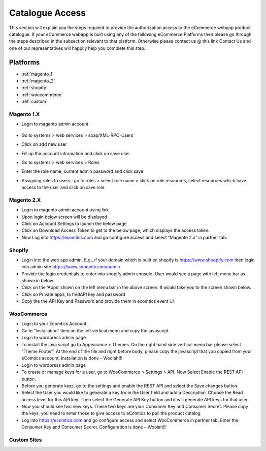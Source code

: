 Catalogue Access
=========================

This section will explain you the steps required to provide the authorization access to the eCommerce webapp product catalogue. If your eCommerce webapp is built using any of the following eCommerce Platforms then please go through the steps described in the subsection relevant to that platform. Otherwise please contact us @ this link Contact Us  and one of our representatives will happily help you complete this step.


Platforms
----------
* :ref:`magento_1`
* :ref:`magento_2`
* :ref:`shopify`
* :ref:`woocommerce`
* :ref:`custom`

.. _magento_1:

Magento 1.X
~~~~~~~~~~~~
* Login to magento admin account



    .. image:: images/mag1_admin_login.png
        :alt: Calculating depth
        :scale: 50 %
        :align: center
* Go to systems > web services > soap/XML-RPC-Users
* Click on add new user
* Fill up the account information and click on save user
* Go to systems > web services > Roles
* Enter the role name, current admin password and click save
* Assigning roles to users : go to roles > select role name > click on role resources, select resources which have access to the user and click on save role


.. _magento_2:

Magento 2.X
~~~~~~~~~~~~
* Login to magento admin account using link 
* Upon login below screen will be displayed
* Click on Account Settings to launch the below page
* Click on Download Access Token to get to the below page, which displays the access token.
* Now Log into https://ecomtics.com and go configure access and select “Magento 2.x” in partner tab.

.. _shopify:

Shopify
~~~~~~~~
* Login into the web app admin. E.g., if your domain which is built on shopify is https://www.shoepify.com then login into admin site https://www.shoepify.com/admin
* Provide the login credentials to enter into shopify admin console. User would see a page with left menu bar as shown in below.
* Click on the ‘Apps’ shown on the left menu bar in the above screen. It would take you to the screen shown below.
* Click on Private apps, to findAPI key and password
* Copy the the API Key and Password and provide them in ecomtics event UI


.. _woocommerce:

WooCommerce
~~~~~~~~~~~~
* Login to your Ecomtics Account.
* Go to “Installation” item on the left vertical menu and copy the javascript.
* Login to wordpress admin page
* To install the java script go to Appearance > Themes. On the right hand side vertical menu bar please select “Theme Footer”.  At the end of the file and right before body, please copy the javascript that you copied from your eComtics account. Installation is done – Woolah!!!
* Login to wordpress admin page
* To create or manage keys for a user, go to WooCommerce > Settings > API. Now Select Enable the REST API button.
* Before you generate keys, go to the settings and enable the REST API and select the Save changes button.
* Select the User you would like to generate a key for in the User field and add a Description. Choose the Read access level for this API key. Then select the Generate API Key button and it will generate API keys for that user.
* Now you should see two new keys. These two keys are your Consumer Key and Consumer Secret. Please copy the keys, you need to enter those to give access to eComtics to pull the product catalog.
* Log into https://ecomtics.com and go configure access and select WooCommerce in partner tab. Enter the Consumer Key and Consumer Secret. Configuration is done – Woolah!!!


.. _custom:

Custom Sites
~~~~~~~~~~~~~


